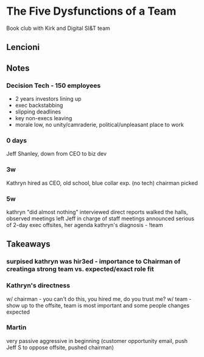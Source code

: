 * The Five Dysfunctions of a Team
Book club with Kirk and Digital SI&T team
** Lencioni
** Notes
*** Decision Tech - 150 employees
- 2 years investors lining up
- exec backstabbing
- slipping deadlines
- key non-execs leaving
- morale low, no unity/camraderie, political/unpleasant place to work
*** 0 days
Jeff Shanley, down from CEO to biz dev
*** 3w
Kathryn hired as CEO, old school, blue collar exp. (no tech)
chairman picked
*** 5w
kathryn "did almost nothing"
interviewed direct reports
walked the halls, observed meetings
left Jeff in charge of staff meetings
announced serious of 2-day exec offsites, her agenda
kathryn's diagnosis - !team
** Takeaways
*** surpised kathryn was hir3ed - importance to Chairman of creatinga  strong team vs. expected/exact role fit
*** Kathryn's directness
w/ chairman - you can't do this, you hired me, do you trust me?
w/ team - show up to the offsite, team is most important and some people changes expected
*** Martin
very passive aggressive in beginning (customer opportunity email, push Jeff S to oppose offsite, pushed chairman)

